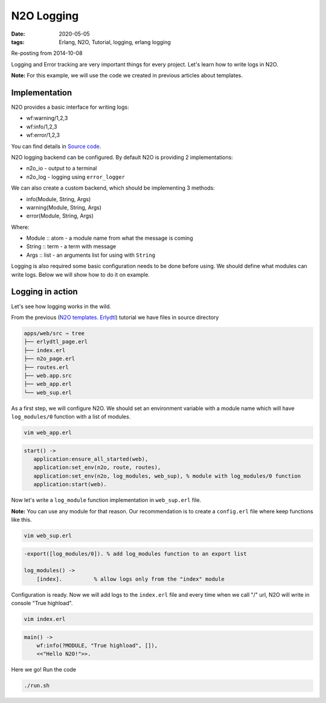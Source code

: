 N2O Logging
###########

:date: 2020-05-05
:tags: Erlang, N2O, Tutorial, logging, erlang logging

Re-posting from 2014-10-08

Logging and Error tracking are very important things for every project. Let's learn how to write logs in N2O.

**Note:** For this example, we will use the code we created in previous articles about templates.

Implementation
______________

N2O provides a basic interface for writing logs:

* wf:warning/1,2,3
* wf:info/1,2,3
* wf:error/1,2,3

You can find details in `Source code`_.

N2O logging backend can be configured. By default N2O is providing 2 implementations:

* n2o_io - output to a terminal
* n2o_log - logging using ``error_logger``

We can also create a custom backend, which should be implementing 3 methods:

* info(Module, String, Args)
* warning(Module, String, Args)
* error(Module, String, Args)

Where:

* Module :: atom - a module name from what the message is coming
* String :: term - a term with message
* Args :: list - an arguments list for using with ``String``

Logging is also required some basic configuration needs to be done before using. We should define what modules can write logs. Below we will show how to do it on example.



Logging in action
_________________

Let's see how logging works in the wild.

From the previous (`N2O templates. Erlydtl`_) tutorial we have files in source directory

.. code::

  apps/web/src ⇒ tree
  ├── erlydtl_page.erl
  ├── index.erl
  ├── n2o_page.erl
  ├── routes.erl
  ├── web.app.src
  ├── web_app.erl
  └── web_sup.erl

As a first step, we will configure N2O. We should set an environment variable with a module name which will have ``log_modules/0`` function with a list of modules.

.. code::

  vim web_app.erl

.. code::

 start() ->
    application:ensure_all_started(web),
    application:set_env(n2o, route, routes),
    application:set_env(n2o, log_modules, web_sup), % module with log_modules/0 function
    application:start(web).

.. image:: images/n2o_logs/log_config.png
    :width: 750

Now let's write a ``log_module`` function implementation in ``web_sup.erl`` file.

**Note:** You can use any module for that reason. Our recommendation is to create a ``config.erl`` file where keep functions like this.

.. code::

  vim web_sup.erl

.. code::

  -export([log_modules/0]). % add log_modules function to an export list

  log_modules() ->
      [index].          % allow logs only from the "index" module

.. image:: images/n2o_logs/log_config1.png
    :width: 750

Configuration is ready. Now we will add logs to the ``index.erl`` file and every time when we call "/" url, N2O will write in console "True highload".

.. code::

  vim index.erl

.. code::

  main() ->
      wf:info(?MODULE, "True highload", []),
      <<"Hello N2O!">>.

.. image:: images/n2o_logs/log_code.png
    :width: 750

Here we go! Run the code

.. code::

  ./run.sh

.. image:: images/n2o_logs/log_example.png
    :width: 750

.. _`Source code`: https://github.com/5HT/n2o/blob/master/src/wf.erl#L173-L183
.. _`How to configure Fink`: /how-to-install-fink-for-erlang.html
.. _`N2O templates. Erlydtl`: /n2o-templates-erlydtl.html
